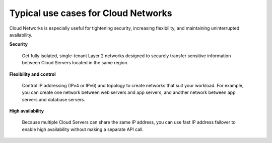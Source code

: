 .. _cloudnetworks-usecases:

~~~~~~~~~~~~~~~~~~~~~~~~~~~~~~~~~~~~
Typical use cases for Cloud Networks
~~~~~~~~~~~~~~~~~~~~~~~~~~~~~~~~~~~~
Cloud Networks is especially useful for 
tightening security, increasing flexibility, 
and maintaining uninterrupted availability. 

**Security**

  Get fully isolated, single-tenant Layer 2 networks designed to securely
  transfer sensitive information between Cloud Servers located in the same
  region.

**Flexibility and control**

  Control IP addressing (IPv4 or IPv6) and topology to create networks
  that suit your workload. For example, 
  you can create one network between web servers and
  app servers, 
  and another network between app servers and database servers.

**High availability**

  Because multiple Cloud Servers can share the same IP address, you can
  use fast IP address failover to enable high availability without making
  a separate API call.